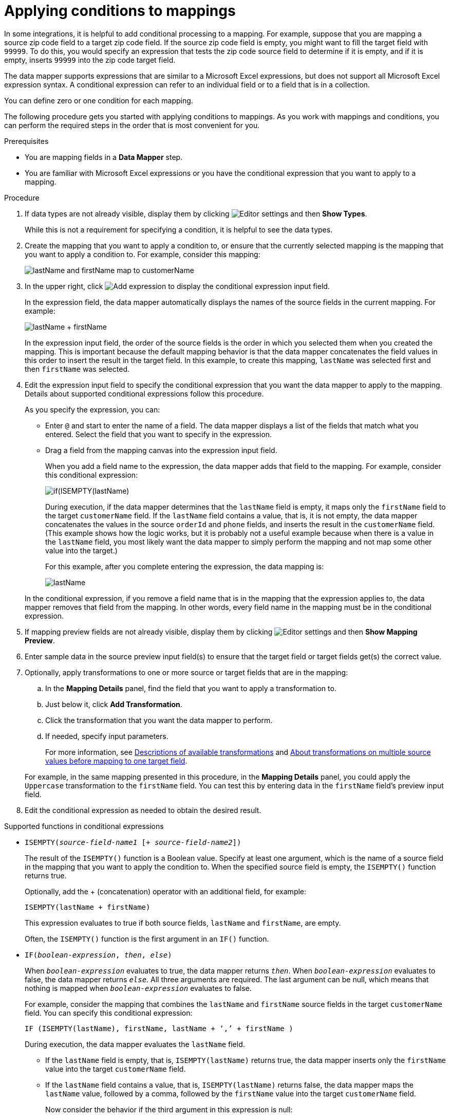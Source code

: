 // This module is included in the following assemblies:
// as_mapping-data.adoc

[id='applying-conditions-to-mappings_{context}']
= Applying conditions to mappings

In some integrations, it is helpful to add conditional 
processing to a mapping. For example, suppose that you are 
mapping a source zip code field to a target zip code field. 
If the source zip code field is empty, you might want to fill 
the target field with `99999`. To do this, you would specify 
an expression that tests the zip code source
field to determine if it is empty, and if it is empty, 
inserts `99999` into the zip code target field. 

ifeval::["{location}" == "downstream"]
[IMPORTANT]
====
Applying conditions to mappings is a Technology Preview feature only. Technology Preview features are 
not supported with Red Hat production service level agreements (SLAs) and might not be 
functionally complete. Red Hat does not recommend using them in production. 
These features provide early access to upcoming product features, enabling 
customers to test functionality and provide feedback during the development process. 
For more information about the support scope of Red Hat Technology Preview features, 
see link:https://access.redhat.com/support/offerings/techpreview/[]. 
====
endif::[]

The data mapper supports expressions that are similar to a Microsoft 
Excel expressions, but does not support all Microsoft Excel expression 
syntax. A conditional expression can refer to an individual field or to a field that is in a collection.

You can define zero or one condition for each mapping. 

The following procedure gets you started with applying 
conditions to mappings. As you work with mappings and 
conditions, you can perform the required steps in the 
order that is most convenient for you. 

.Prerequisites

* You are mapping fields in a *Data Mapper* step. 
* You are familiar with Microsoft Excel expressions or 
you have the conditional expression that you want to apply 
to a mapping. 

.Procedure

. If data types are not already visible, display them by clicking 
image:images/tutorials/EditorSettings.png[Editor settings] and then 
*Show Types*. 
+
While this is not a requirement for specifying a condition, it is
helpful to see the data types.

. Create the mapping that you want to apply a condition to, or
ensure that the currently selected mapping is the mapping that you 
want to apply a condition to. For example, consider this mapping: 
+
image:images/integrating-applications/first-conditional-mapping.png[lastName and firstName map to customerName]

. In the upper right, click
image:images/integrating-applications/add-condition-to-mapping.png[Add expression] to 
display the conditional expression input field. 
+
In the expression field, the data mapper automatically displays 
the names of the source fields in the current mapping. For example: 
+
image:images/integrating-applications/first-conditional-mapping-expression.png[lastName + firstName]
+
In the expression input field, the order of the source fields is the 
order in which you selected them when you created the mapping. 
This is important because the default mapping behavior is that the 
data mapper concatenates the field values in this order to insert 
the result in the target field. In this example, to create this 
mapping, `lastName` was selected first and then `firstName` was selected. 

. Edit the expression input field to specify the conditional 
expression that you want the data mapper to apply to the 
mapping. Details about supported conditional expressions follow 
this procedure.
+
As you specify the expression, you can: 
+
* Enter `@` and start to enter the name of a field.
The data mapper displays a list of the fields that match 
what you entered. Select the field that you want to 
specify in the expression. 

* Drag a field from the mapping canvas into the expression input field. 

+

When you add a field name to the expression, the data mapper adds 
that field to the mapping. For example, consider this conditional 
expression: 

+
image:images/integrating-applications/second-conditional-mapping-expression.png[if(ISEMPTY(lastName), firstName, orderId + phone)]

+
During execution, if the data mapper determines that the `lastName`
field is empty, it maps only the `firstName` field to the target
`customerName` field.  If the `lastName` field contains a value, that is, 
it is not empty, the data mapper concatenates the values in the 
source `orderId` and `phone` fields, and inserts the result in 
the `customerName` field. 
(This example shows how the logic works, but it is probably not a 
useful example because when there is a value in the `lastName` field, 
you most likely want the data mapper to simply perform the 
mapping and not map some other value into the target.)

+
For this example, after you complete entering the expression, 
the data mapping is: 

+
image:images/integrating-applications/second-conditional-mapping.png[lastName, firstName, orderId, phone are mapped to customerName]

+
In the conditional expression, if you remove a field name that is in 
the mapping that the expression applies to, the data mapper removes that 
field from the mapping. In other words, every field name in the mapping
must be in the conditional expression. 

. If mapping preview fields are not already visible, display them 
by clicking image:images/tutorials/EditorSettings.png[Editor settings] and then 
*Show Mapping Preview*. 

. Enter sample data in the source preview input field(s) 
to ensure that the target field or target fields
get(s) the correct value. 

. Optionally, apply transformations to one or more source or target fields
that are in the mapping:
.. In the *Mapping Details* panel, find the field that you want to apply 
a transformation to. 
.. Just below it, click *Add Transformation*. 
.. Click the transformation that you want the data mapper to perform. 
.. If needed, specify input parameters. 

+
For more information, see 
link:{LinkSyndesisIntegrationGuide}#available-transformations_map[Descriptions of available transformations] and 
link:{LinkSyndesisIntegrationGuide}#about-transformations-on-multiple-source-values_map[About transformations on multiple source values before mapping to one target field].

+
For example, in the same mapping presented in this procedure, in the 
*Mapping Details* panel, you could apply the `Uppercase`
 transformation to the `firstName` field. You can test this by entering 
 data in the `firstName` field's preview input field. 
 
. Edit the conditional expression as needed to obtain the desired result.  

.Supported functions in conditional expressions

* `ISEMPTY(_source-field-name1_ [+ _source-field-name2_])`
+
The result of the `ISEMPTY()` function is a Boolean value. Specify at least
one argument, which is the name of a source field in the mapping that 
you want to apply the condition to. When the specified source field is empty, 
the `ISEMPTY()` function returns true. 
+
Optionally, add the + (concatenation) operator with an additional field, for
example:
+
`ISEMPTY(lastName + firstName)`
+
This expression evaluates to true if both source fields, 
`lastName` and `firstName`, are empty. 
+
Often, the `ISEMPTY()` function is the first argument in an `IF()` function. 

* `IF(_boolean-expression_, _then_, _else_)`
+
When `_boolean-expression_` evaluates to true, the data mapper returns `_then_`. 
When `_boolean-expression_` evaluates to false, the data mapper returns `_else_`. 
All three arguments are required. The last argument can be null, 
which means that nothing is mapped when 
`_boolean-expression_` evaluates to false. 
+
For example, consider the mapping that combines the `lastName` and `firstName` 
source fields in the target `customerName` field. You can specify this 
conditional expression: 
+
`IF (ISEMPTY(lastName), firstName, lastName + ‘,’ + firstName )`
+
During execution, the data mapper evaluates the `lastName` field. 
+
** If the `lastName` field is empty, that is, `ISEMPTY(lastName)` 
returns true, the data mapper inserts only the `firstName` value into the 
target `customerName` field.  

** If the `lastName` field contains a value, that is, `ISEMPTY(lastName)` 
returns false, the data mapper maps the `lastName` value, followed by a comma, 
followed by the `firstName` value into the target `customerName` field. 
+

Now consider the behavior if the third argument in this expression is null: 
+
`IF (ISEMPTY(lastName), firstName, null )`
+
During execution, the data mapper evaluates the `lastName` field. 
+
** As in the previous example, if the `lastName` field is empty, that is, 
`ISEMPTY(lastName)` returns true, the data mapper inserts only the 
`firstName` value into the target `customerName` field.  

** However, when the third argument is null, if the `lastName` field contains 
a value, that is, `ISEMPTY(lastName)` returns false, the data mapper does 
not map anything into the target `customerName` field. 

* `LT(x,y)` or `<(x,y)`
+
The data mapper evaluates `x` and `y` and returns the lower value. 
Both `x` and `y` must be numbers. 

* `TOLOWER(string)`
+
The data mapper converts the specified string to lowercase and returns it. 

.Supported operators in conditional expressions


[cols="1,2"]
|===
|*Operator*
|*Description*

|`+`
|Add numeric values or concatenate string values. 

|`-`
|Subtract a numeric value from another numeric value. 

|`*`
|Multiply numeric values. 

|`\`
|Divide numeric values. 

|`&&` +
And
|Return true if both the left and right operands are true. 
Each operand must return a Boolean value.

|`\|\|` +
Or
|Return true if the left operand is true, or if  the right operand is true, or if both operands are true. Each operand must return a Boolean value. 

|`!`
|Not

|`>` +
Greater than
|Return true if the left numeric operand is greater than the right numeric operand.

|< +
Less than
|Return true if the left numeric operand is less than the right numeric operand. 

|`==` +
Equal
|Return true if the left operand and the right operand are the same. 

|===
